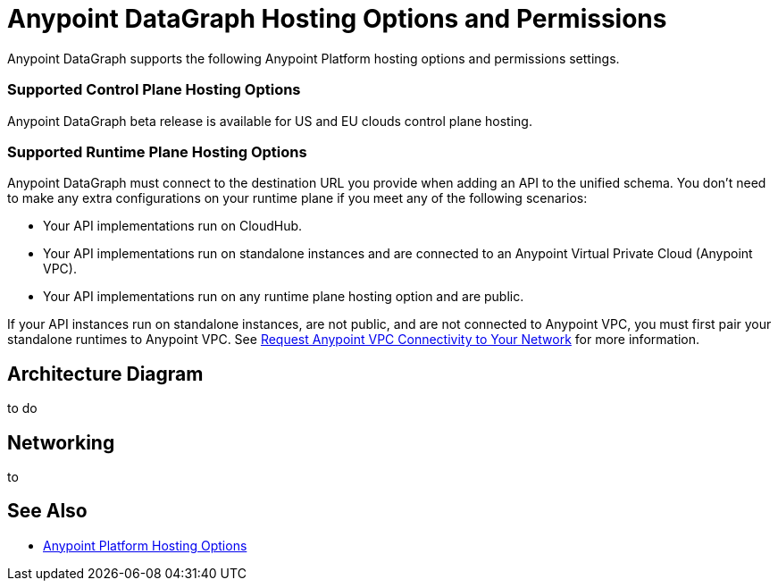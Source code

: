 = Anypoint DataGraph Hosting Options and Permissions

Anypoint DataGraph supports the following Anypoint Platform hosting options and permissions settings.

=== Supported Control Plane Hosting Options

Anypoint DataGraph beta release is available for US and EU clouds control plane hosting.

=== Supported Runtime Plane Hosting Options

Anypoint DataGraph must connect to the destination URL you provide when adding an API to the unified schema. You don't need to make any extra configurations on your runtime plane if you meet any of the following scenarios:

* Your API implementations run on CloudHub.
* Your API implementations run on standalone instances and are connected to an Anypoint Virtual Private Cloud (Anypoint VPC).
* Your API implementations run on any runtime plane hosting option and are public.

If your API instances run on standalone instances, are not public, and are not connected to Anypoint VPC, you must first pair your standalone runtimes to Anypoint VPC. See https://docs.mulesoft.com/runtime-manager/to-request-vpc-connectivity[Request Anypoint VPC Connectivity to Your Network^] for more information.

== Architecture Diagram

to do


== Networking

to

== See Also

* xref:general::intro-platform-hosting.adoc[Anypoint Platform Hosting Options]
